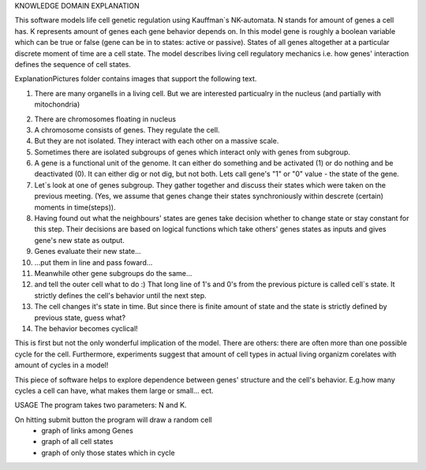 KNOWLEDGE DOMAIN EXPLANATION

This software models life cell genetic regulation using Kauffman`s NK-automata. N stands for amount of genes a cell has. K represents amount of genes each gene behavior depends on. In this model gene is roughly a boolean variable which can be true or false (gene can be in to states: active or passive). States of all genes altogether at a particular discrete moment of time are a cell state. The model describes living cell regulatory mechanics i.e. how genes' interaction defines the sequence of cell states.

ExplanationPictures folder contains images that support the following text.

01. There are many organells in a living cell. But we are interested particualry in the nucleus (and partially with mitochondria)

.. image:: https://raw.githubusercontent.com/Sashkow/nk-network-cell-modelling/master/ExplanationPictures/01.jpg
   :align: center
   :scale: 50%
   
   

02. There are chromosomes floating in nucleus

03. A chromosome consists of genes. They regulate the cell.

04. But they are not isolated. They interact with each other on a massive scale.

05. Sometimes there are isolated subgroups of genes which interact only with genes from subgroup.

06. A gene is a functional unit of the genome. It can either do something and be activated (1) or do nothing and be deactivated (0). It can either dig or not dig, but not both. Lets call gene's "1" or "0" value - the state of the gene.

07. Let`s look at one of genes subgroup. They gather together and discuss their states which were taken on the previous meeting. (Yes, we assume that genes change their states synchroniously within descrete (certain) moments in time(steps)).

08. Having found out what the neighbours' states are genes take decision whether to change state or stay constant for this step. Their decisions are based on logical functions which take others' genes states as inputs and gives gene's new state as output. 

09. Genes evaluate their new state...

10. ...put them in line and pass foward...

11. Meanwhile other gene subgroups do the same...

12. and tell the outer cell what to do :) That long line of 1's and 0's from the previous picture is called cell`s state. It strictly defines the cell's behavior until the next step.

13. The cell changes it's state in time. But since there is finite amount of state and the state is strictly defined by previous state, guess what?

14. The behavior becomes cyclical!

This is first but not the only wonderful implication of the model. There are others: there are often more than one possible cycle for the cell. Furthermore, experiments suggest that amount of cell types in actual living organizm corelates with amount of cycles in a model!

This piece of software helps to explore dependence between genes' structure and the cell's behavior. E.g.how many cycles a cell can have, what makes them large or small... ect.

USAGE
The program takes two parameters: N and K.

On hitting submit button the program will draw a random cell
	- graph of links among Genes
	- graph of all cell states
	- graph of only those states which in cycle 
	
 
